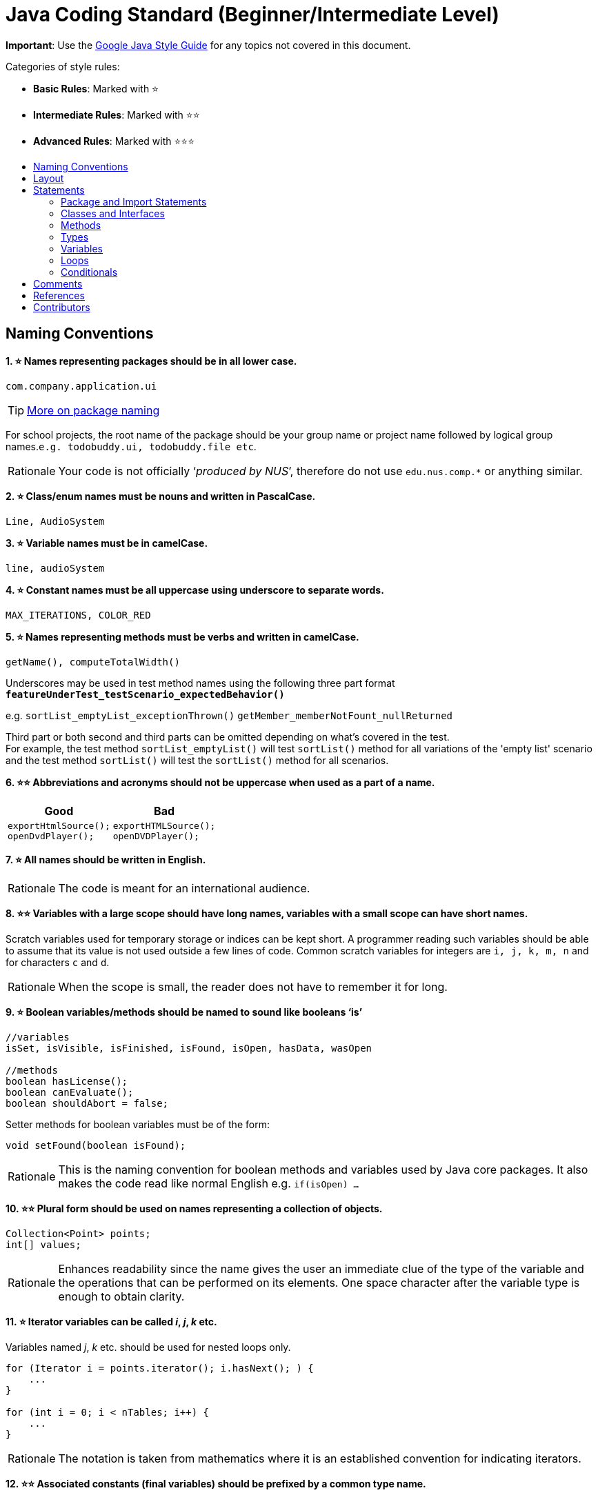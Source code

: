 = Java Coding Standard (Beginner/Intermediate Level)
:toc: macro
:toc-title:
:toclevels: 2
:imagesdir: ../assets
:trollface: image:trollface.png[trollface,20,20]
:star: ⭐️

*Important*: Use the https://google.github.io/styleguide/javaguide.html[Google Java Style Guide] for any topics
not covered in this document.

Categories of style rules:

* *Basic Rules*: Marked with {star}
* *Intermediate Rules*: Marked with {star}{star}
* *Advanced Rules*: Marked with {star}{star}{star}

toc::[]

== Naming Conventions

*1. {star} Names representing packages should be in all lower case.*

[source,java]
----
com.company.application.ui
----

TIP: https://docs.oracle.com/javase/tutorial/java/package/namingpkgs.html[More on package naming]

For school projects, the root name of the package should be your group name or project name followed by logical group names.`e.g. todobuddy.ui, todobuddy.file etc`.

[NOTE,caption=Rationale]
====
Your code is not officially ‘_produced by NUS_’, therefore do not use `edu.nus.comp.*` or anything similar.
====

*2. {star} Class/enum names must be nouns and written in PascalCase.*

[source,java]
----
Line, AudioSystem
----

*3. {star} Variable names must be in camelCase.*

[source,java]
----
line, audioSystem
----

*4. {star} Constant names must be all uppercase using underscore to separate words.*

[source,java]
----
MAX_ITERATIONS, COLOR_RED
----

*5. {star} Names representing methods must be verbs and written in camelCase.*

[source,java]
----
getName(), computeTotalWidth()
----

Underscores may be used in test method names using the following three part format *`featureUnderTest_testScenario_expectedBehavior()`*

e.g. `sortList_emptyList_exceptionThrown()` `getMember_memberNotFount_nullReturned`

Third part or both second and third parts can be omitted depending on what's covered in the test. +
For example, the test method `sortList_emptyList()` will test `sortList()` method for all variations of the 'empty list'
scenario and the test method `sortList()` will test the `sortList()` method for all scenarios.

*6. {star}{star} Abbreviations and acronyms should not be uppercase when used as a part of a name.*

[cols="a,a"]
|===
|Good|Bad

|
[source,java]
----
exportHtmlSource();
openDvdPlayer();
----

|
[source,java]
----
exportHTMLSource();
openDVDPlayer();
----

|===

*7. {star} All names should be written in English.*

[NOTE,caption=Rationale]
====
The code is meant for an international audience.
====

*8. {star}{star} Variables with a large scope should have long names, variables with a small scope can have short names.*

Scratch variables used for temporary storage or indices can be kept short. A programmer reading such variables should be able to assume that its value is not used outside a few lines of code. Common scratch variables for integers are `i, j, k, m, n` and for characters `c` and `d`.

[NOTE,caption=Rationale]
====
When the scope is small, the reader does not have to remember it for long.
====

*9. {star} Boolean variables/methods should be named to sound like booleans ‘is’*

[source,java]
----
//variables
isSet, isVisible, isFinished, isFound, isOpen, hasData, wasOpen

//methods
boolean hasLicense();
boolean canEvaluate();
boolean shouldAbort = false;
----

Setter methods for boolean variables must be of the form:

[source,java]
----
void setFound(boolean isFound);
----

[NOTE,caption=Rationale]
====
This is the naming convention for boolean methods and variables used by Java core packages. It also makes the code read like normal English e.g. `if(isOpen) ...`
====

*10. {star}{star} Plural form should be used on names representing a collection of objects.*

[source,java]
----
Collection<Point> points;
int[] values;
----

[NOTE,caption=Rationale]
====
Enhances readability since the name gives the user an immediate clue of the type of the variable and the operations that can be performed on its elements. One space character after the variable type is enough to obtain clarity.
====

*11. {star} Iterator variables can be called _i_, _j_, _k_ etc.*

Variables named _j_, _k_ etc. should be used for nested loops only.

[source,java]
----
for (Iterator i = points.iterator(); i.hasNext(); ) {
    ...
}

for (int i = 0; i < nTables; i++) {
    ...
}
----

[NOTE,caption=Rationale]
====
The notation is taken from mathematics where it is an established convention for indicating iterators.
====

*12. {star}{star} Associated constants (final variables) should be prefixed by a common type name.*

[source,java]
----
final int COLOR_RED   = 1;
final int COLOR_GREEN = 2;
final int COLOR_BLUE  = 3;
----

[NOTE,caption=Rationale]
====
This indicates that the constants belong together, and make them appear together when sorted alphabetically.
====

== Layout

*1. {star} Basic indentation should be 4 spaces (not tabs).*

[source,java]
----
for (i = 0; i < nElements; i++) {
    a[i] = 0;
}
----

[NOTE,caption=Rationale]
====
Just follow it {trollface}
====

*2. {star} Keep lines no longer than 120 chars.*

Try to keep line length shorter than 110 characters (soft limit). But it is OK to exceed the limit slightly (hard limit: 120 chars). If the line exceeds the limit, use line wrapping at appropriate places of the line.

*Indentation for wrapped lines should be 8 spaces* (i.e. twice the normal indentation of 4 spaces) more than the parent line.

[source,java]
----
setText("Long line split"
        + "into two parts.");
if(isReady){
    setText("Long line split"
            + "into two parts.");
}
----

*3. {star}{star} Place line break to improve readability*

When wrapping lines, the main objective is to improve readability. Do not always accept the auto-formatting suggested by the IDE.

In general:

* Break after a comma.
* Break before an operator. This also applies to the following "_operator-like_" symbols: the dot separator `.`, the ampersand in type bounds `<T extends Foo & Bar>`, and the pipe in catch blocks `catch (FooException | BarException e)`

[source,java]
----
totalSum = a + b + c 
          + d + e;
setText("Long line split"
         + "into two parts.");
method(param1,
       object.method()
             .method2(),
       param3);
----

* A method or constructor name stays attached to the open parenthesis `(` that follows it.
+
[cols="a"]
|===
| Good

|
[source,java]
----
someMethodWithVeryVeryVeryVeryVeryVeryVeryVeryVeryVeryVeryLongName(
        int anArg, Object anotherArg);
----

|===
+
[cols="a"]
|===
| Bad

|
[source,java]
----
someMethodWithVeryVeryVeryVeryVeryVeryVeryVeryVeryVeryVeryLongName
        (int anArg, Object anotherArg);
----

|===

* Prefer higher-level breaks to lower-level breaks. In the example below, the first is preferred, since the break occurs outside the parenthesized expression, which is at a higher level.
+
[cols="a"]
|===
|Good

|
[source,java]
[subs="verbatim,attributes"]
----
{blank}// PREFER THIS
longName1 = longName2 * (longName3 + longName4 - longName5)
            + 4 * longname6;
----

|===
+
[cols="a"]
|===
|Bad

|
[source,java]
[subs="verbatim,attributes"]
----
{blank}// OVER THIS
longName1 = longName2 * (longName3 + longName4
            - longName5) + 4 * longname6;
----

|===

* Here are two acceptable ways to format ternary expressions:

[source,java]
----
alpha = (aLongBooleanExpression) ? beta : gamma;
alpha = (aLongBooleanExpression)
        ? beta
        : gamma;
----

*4. {star} Use K&R style brackets (aka https://blog.codinghorror.com/new-programming-jargon/[Egyptian style]).*

[cols="a,a"]
|===
|Good|Bad

|
[source,java]
----
while (!done) {
    doSomething();
    done = moreToDo();
}
----

|
[source,java]
----
while (!done)
{
    doSomething();
    done = moreToDo();
}
----

|===

[NOTE,caption=Rationale]
====
Just follow it. {trollface}
====

*5. {star} Method definitions should have the following form:*

[source,java]
----
public void someMethod() throws SomeException {
    ...
}
----

*6. {star} The _if-else_ class of statements should have the following form:*

[source,java]
----
if (condition) {
    statements;
}

if (condition) {
    statements;
} else {
    statements;
}

if (condition) {
    statements;
} else if (condition) {
    statements;
} else {
    statements;
}
----

*7. {star} The _for_ statement should have the following form:*

[source,java]
----
for (initialization; condition; update) {
    statements;
}
----

*8. {star} The _while_ statement should have the following form:*

[source,java]
----
while (condition) {
    statements;
}
----

*9. {star} The _do-while_ statement should have the following form:*

[source,java]
----
do {
    statements;
} while (condition);
----

*10. {star} The _switch_ statement should have the following form:*

[source,java]
----
switch (condition) {
case ABC:
    statements;
    // Fallthrough
case DEF:
    statements;
    break;
case XYZ:
    statements;
    break;
default:
    statements;
    break;
}
----

The explicit `//Fallthrough` comment should be included whenever there is a `case` statement without a break statement.

[NOTE,caption=Rationale]
====
Leaving out the `break` is a common error, and it must be made clear that it is intentional when it is not there.
====

*11. {star} A _try-catch_ statement should have the following form:*

[source,java]
----
try {
    statements;
} catch (Exception exception) {
    statements;
}

try {
    statements;
} catch (Exception exception) {
    statements;
} finally {
    statements;
}
----

*12. {star}{star} White space within a statement*

It is difficult to give a complete list of the suggested use of whitespace in Java code. The examples below however should give a general idea of the intentions.

[cols="a,a,a"]
|===
| Rule | Good | Bad

|Operators should be surrounded by a space character.

|
[source,java]
----
a = (b + c) * d;
----

|
[source,java]
----
a=(b+c)*d;
----

|Java reserved words should be followed by a white space.

|
[source,java]
----
while (true) {
----

|
[source,java]
----
while(true){
----

|Commas should be followed by a white space.

|
[source,java]
----
doSomething(a, b, c, d);
----

|
[source,java]
----
doSomething(a,b,c,d);
----

|
Colons should be surrounded by white space when used as a binary/ternary operator. Does not apply to `switch x:`. +
Semicolons in for statements should be followed by a space character.

|
[source,java]
----
for (i = 0; i < 10; i++) {
----

|
[source,java]
----
for(i=0;i<10;i++){
----

|===

Makes the individual components of the statements stand out and enhances readability.

*13. {star}{star} Logical units within a block should be separated by one blank line.*

[source,java]
----
// Create a new identity matrix
Matrix4x4 matrix = new Matrix4x4();

// Precompute angles for efficiency
double cosAngle = Math.cos(angle);
double sinAngle = Math.sin(angle);

// Specify matrix as a rotation transformation
matrix.setElement(1, 1,  cosAngle);
matrix.setElement(1, 2,  sinAngle);
matrix.setElement(2, 1, -sinAngle);
matrix.setElement(2, 2,  cosAngle);

// Apply rotation
transformation.multiply(matrix);
----

Enhances readability by introducing white space between logical units. Each block is often introduced by a comment as indicated in the example above.

== Statements

=== Package and Import Statements

*1a. {star} Put every class in a package.*

Every class should be part of some package.

[NOTE,caption=Rationale]
====
It will help you and other developers easily understand the code base when all the classes have been grouped in packages.
====

*1b. {star}{star}{star} Put related classes in a single package.*

Package together the classes that are related. For example in Java, the classes related to file writing is grouped in the package `java.io` and the classes which handle lists, maps etc are grouped in `java.util` package.

*2. {star}{star} The ordering of import statements must be consistent.*

[NOTE,caption=Rationale]
====
A consistent ordering of import statements makes it easier to browse the list and determine the dependencies when there are many imports.
====

Example:

[source,java]
----
import static org.junit.Assert.assertEquals;
import static org.junit.Assert.assertTrue;

import java.io.File;
import java.io.IOException;

import javax.xml.bind.JAXBContext;
import javax.xml.bind.JAXBException;

import org.loadui.testfx.GuiTest;
import org.testfx.api.FxToolkit;

import com.google.common.io.Files;

import javafx.geometry.Bounds;
import javafx.geometry.Point2D;
import junit.framework.AssertionFailedError;
----

TIP: IDEs have support for auto-ordering import statements. However, note that the default orderings of different IDEs are not always the same. It is recommended that you and your team use the same IDE and stick to a consistent ordering.

*3. {star} Imported classes should always be listed explicitly.*

[cols="a,a"]
|===
|Good|Bad

|
[source,java]
----
import java.util.List;
import java.util.ArrayList;
import java.util.HashSet;
----

|
[source,java]
----
import java.util.*;
----

|===

[NOTE,caption=Rationale]
====
Importing classes explicitly gives an excellent documentation value for the class at hand and makes the class easier to comprehend and maintain. Appropriate tools should be used in order to always keep the import list minimal and up to date. IDE's can be configured to do this easily.
====

=== Classes and Interfaces

*4. {star}{star}{star} Class and Interface declarations should be organized in the following manner:*

. Class/Interface documentation (Comments)
. *class* or *interface* statement
. Class (static) variables in the order *public*, *protected*, *package* (no access modifier), *private*
. Instance variables in the order *public*, *protected*, *package* (no access modifier), *private*
. Constructors
. Methods (no specific order)

[NOTE,caption=Rationale]
====
Make code easy to navigate by making the location of each class element predictable.
====

=== Methods

*5. {star}{star}{star} Method modifiers should be given in the following order:*

`<access> static abstract synchronized <unusual> final native`

The `<access>` modifier (if present) must be the first modifier.

[cols="a,a"]
|===
|Good|Bad

|
[source,java]
----
public static double square(double a);
----

|
[source,java]
----
static public double square(double a);
----

|===

[source,java]
----
<access> = public | protected | private 
<unusual> = volatile | transient 
----

[NOTE,caption=Rationale]
====
The most important point here is to keep the _access_ modifier as the first modifier. The order is less important for the other modifiers, but it make sense to have a fixed convention.
====

=== Types

*6. {star} Array specifiers must be attached to the type not the variable.*

[cols="a,a"]
|===
|Good|Bad

|
[source,java]
----
int[] a = new int[20];
----

|
[source,java]
----
int a[] = new int[20];
----

|===

[NOTE,caption=Rationale]
====
The _arrayness_ is a feature of the base type, not the variable. Java allows both forms however.
====

=== Variables

*7. {star}{star} Variables should be initialized where they are declared and they should be declared in the smallest scope possible.*

[cols="a,a"]
|===
|Good|Bad

|
[source,java]
----
int sum = 0;
for (int i = 0; i < 10; i++) {
    for (int j = 0; j < 10; j++) {
        sum += i * j;
    }
}
----

|
[source,java]
----
int i, j, sum;
sum = 0;
for (i = 0; i < 10; i++) {
    for (j = 0; j < 10; j++) {
        sum += i * j;
    }
}
----

|===

[NOTE,caption=Rationale]
====
This ensures that variables are valid at any time. Sometimes it is impossible to initialize a variable to a valid value where it is declared. In these cases it should be left uninitialized rather than initialized to some phony value.
====

*8. {star}{star} Class variables should never be declared public.*

[cols="a"]
|===
|Bad

|
[source,java]
----
public class Foo{

   public int bar;

}
----

|===

[NOTE,caption=Rationale]
====
The concept of Java information hiding and encapsulation is violated by public variables. Use private variables and access functions instead. One exception to this rule is when the class is essentially a data structure, with no behavior. In this case it is appropriate to make the class' instance variables public.
====

*9. {star}{star}{star} Avoid unnecessary use of `this` with fields.*

Use the `this` keyword only when a field is shadowed by a method or constructor parameter.

[cols="a,a"]
|===
|Good|Bad

|
[source,java]
----
public User(String name) {
    this.name = name;
    ...
}
----

|
[source,java]
----
public User(String name) {
    // 'id' is not shadowed by any method parameters
    this.id = User.getNewId();
    ...
}
----

|===

[NOTE,caption=Rationale]
====
To reduce unnecessary noise.
====

=== Loops

*10. {star} The loop body should be wrapped by curly brackets irrespective of how many lines there are in the body.*

[cols="a,a"]
|===
|Good|Bad

|
[source,java]
----
sum = 0;
for (i = 0; i < 100; i++) {
    sum += value[i];
}
----

|
[source,java]
----
for (i = 0, sum = 0; i < 100; i++)
    sum += value[i];
----

|===

[NOTE,caption=Rationale]
====
When there is only one statement in the loop body, Java allows it to be written without wrapping it between `{ }`. However that is error prone and _very_ strongly discouraged from using.
====

=== Conditionals

*11. {star} The conditional should be put on a separate line.*

[cols="a,a"]
|===
|Good|Bad

|
[source,java]
----
if (isDone) {
    doCleanup();
}
----

|
[source,java]
----
if (isDone) doCleanup();
----

|===

[NOTE,caption=Rationale]
====
This helps when debugging using an IDE debugger. When writing on a single line, it is not apparent whether the condition is really true or not.
====

*12. {star} Single statement conditionals should still be wrapped by curly brackets.*

[cols="a,a"]
|===
|Good|Bad

|
[source,java]
----
InputStream stream = File.open(fileName, "w");
if (stream != null) {
    readFile(stream);
}
----

|
[source,java]
----
InputStream stream = File.open(fileName, "w");
if (stream != null))
    readFile(stream);
----

|===

The body of the conditional should be wrapped by curly brackets irrespective of how many statements.

[NOTE,caption=Rationale]
====
Omitting braces can lead to subtle bugs.
====

== Comments

*1. {star} All comments should be written in English.*

Furthermore, use American spelling and avoid local slang.

[NOTE,caption=Rationale]
====
The code is meant for an international audience.
====

*2. {star}{star} Write descriptive header comments for all public classes/methods.*

You MUST write header comments for all classes, public methods.

[NOTE,caption=Rationale]
====
`public` method are meant to be used by others and the users should not be forced to read the code of the method to understand its exact behavior. The code, even if it is self-explanatory, can only tell the reader HOW the code works, not WHAT the code is supposed to do.
====

*3. {star}{star}{star} All non-trivial private methods should carry header comments.*

[NOTE,caption=Rationale]
====
Writing header comments will hep novice programmers to self-detect abstraction problems. e.g. If it is hard to describe the method succinctly, there is something wrong with the method abstraction.
====

*4. {star}{star} Javadoc comments should have the following form:*

[source,java]
----
/**
 * Returns lateral location of the specified position.
 * If the position is unset, NaN is returned.
 *
 * @param x  X coordinate of position.
 * @param y Y coordinate of position.
 * @param zone Zone of position.
 * @return Lateral location.
 * @throws IllegalArgumentException  If zone is <= 0.
 */
public double computeLocation(double x, double y, int zone)
    throws IllegalArgumentException {
  ...
}
----

Note in particular:

* The opening `/**` on a separate line
* *Write the first sentence as a short summary of the method*, as Javadoc automatically places it in the method summary table (and index).
* In method header comments, the first sentence should start in the form `Returns ...`, `Sends ...`, `Adds ...` (not `Return` or `Returning` etc.)
* Subsequent `*` is aligned with the first one
* Space after each `*`
* Empty line between description and parameter section
* Punctuation behind each parameter description
-No blank line between the documentation block and the method/class

Javadoc of class members can be specified on a single line as follows:

[source,java]
----
/** Number of connections to this database */
private int connectionCount;
----

*5. {star} Comments should be indented relative to their position in the code.*

[cols="a,a,a"]
|===
|Good|Bad|Bad

|
[source,java]
----
while (true) {
    // Do something
    something();
}
----

|
[source,java]
----
while (true) {
        // Do something
    something();
}
----

|
[source,java]
[subs="verbatim,attributes"]
----
while (true) {
{blank}// Do something
    something();
}
----

|===

[NOTE,caption=Rationale]
====
This is to avoid the comments from breaking the logical structure of the program.
====

== References

. http://geosoft.no/development/javastyle.html
. http://www.oracle.com/technetwork/java/codeconventions-150003.pdf
. http://developers.sun.com/sunstudio/products/archive/whitepapers/java-style.pdf
. Effective Java, 2nd Edition by Joshua Bloch
. http://www.oracle.com/technetwork/java/javase/documentation/index-137868.html

== Contributors

* Nimantha Baranasuriya - Initial draft
* Dai Thanh - Further tweaks
* Tong Chun Kit - Further tweaks
* Barnabas Tan - Converted from Google Docs to Markdown Document
